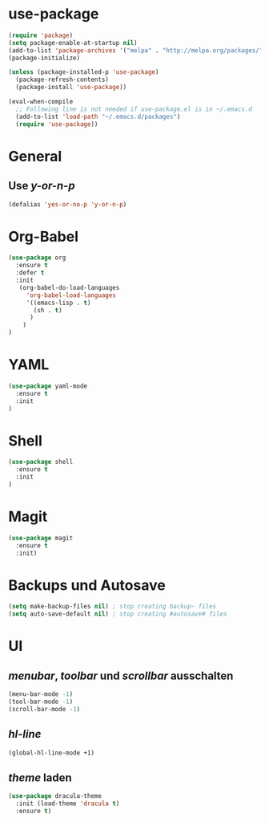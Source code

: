 * use-package
#+BEGIN_SRC emacs-lisp
(require 'package)
(setq package-enable-at-startup nil)
(add-to-list 'package-archives '("melpa" . "http://melpa.org/packages/"))
(package-initialize)

(unless (package-installed-p 'use-package)
  (package-refresh-contents)
  (package-install 'use-package))

(eval-when-compile
  ;; Following line is not needed if use-package.el is in ~/.emacs.d
  (add-to-list 'load-path "~/.emacs.d/packages")
  (require 'use-package))

#+END_SRC
* General
** Use /y-or-n-p/
#+BEGIN_SRC emacs-lisp :results output silent
(defalias 'yes-or-no-p 'y-or-n-p)
#+END_SRC

* Org-Babel
#+BEGIN_SRC emacs-lisp
(use-package org
  :ensure t
  :defer t
  :init 
   (org-babel-do-load-languages
     'org-babel-load-languages
     '((emacs-lisp . t)
       (sh . t)
      )
    )
)
#+END_SRC
* YAML
#+BEGIN_SRC emacs-lisp
(use-package yaml-mode
  :ensure t
  :init
)
#+END_SRC

#+RESULTS:

* Shell
#+BEGIN_SRC emacs-lisp
(use-package shell
  :ensure t
  :init
)
#+END_SRC

* Magit
#+BEGIN_SRC emacs-lisp
(use-package magit
  :ensure t
  :init)
#+END_SRC
* Backups und Autosave
#+BEGIN_SRC emacs-lisp
(setq make-backup-files nil) ; stop creating backup~ files
(setq auto-save-default nil) ; stop creating #autosave# files
#+END_SRC
* UI
** /menubar/, /toolbar/ und /scrollbar/ ausschalten
#+BEGIN_SRC emacs-lisp
(menu-bar-mode -1)
(tool-bar-mode -1)
(scroll-bar-mode -1)
#+END_SRC

** /hl-line/
#+BEGIN_SRC emacs-lisp
(global-hl-line-mode +1)
#+END_SRC

#+RESULTS:
: t

** /theme/ laden
#+BEGIN_SRC emacs-lisp
(use-package dracula-theme
  :init (load-theme 'dracula t)
  :ensure t)
#+END_SRC

   

